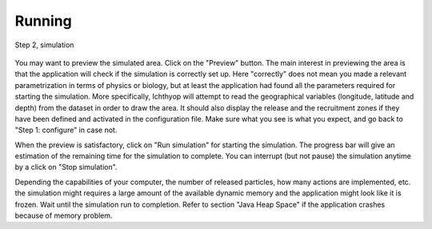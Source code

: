 Running
####################################

.. figure:: _static/step2-simulate.png
    :align: center

    Step 2, simulation

You may want to preview the simulated area. Click on the "Preview" button. The main interest in previewing the area is that the application will check if the simulation is correctly set up. Here "correctly" does not mean you made a relevant parametrization in terms of physics or biology, but at least the application had found all the parameters required for starting the simulation. More specifically, Ichthyop will attempt to read the geographical variables (longitude, latitude and depth) from the dataset in order to draw the area. It should also display the release and the recruitment zones if they have been defined and activated in the configuration file. Make sure what you see is what you expect, and go back to "Step 1: configure" in case not.

When the preview is satisfactory, click on "Run simulation" for starting the simulation. The progress bar will give an estimation of the remaining time for the simulation to complete. You can interrupt (but not pause) the simulation anytime by a click on "Stop simulation".

Depending the capabilities of your computer, the number of released  particles, how many actions are implemented, etc. the simulation might requires a large amount of the available dynamic memory and the application might look like it is frozen. Wait until the simulation run to completion. Refer to section "Java Heap Space" if the application crashes  because of memory problem.